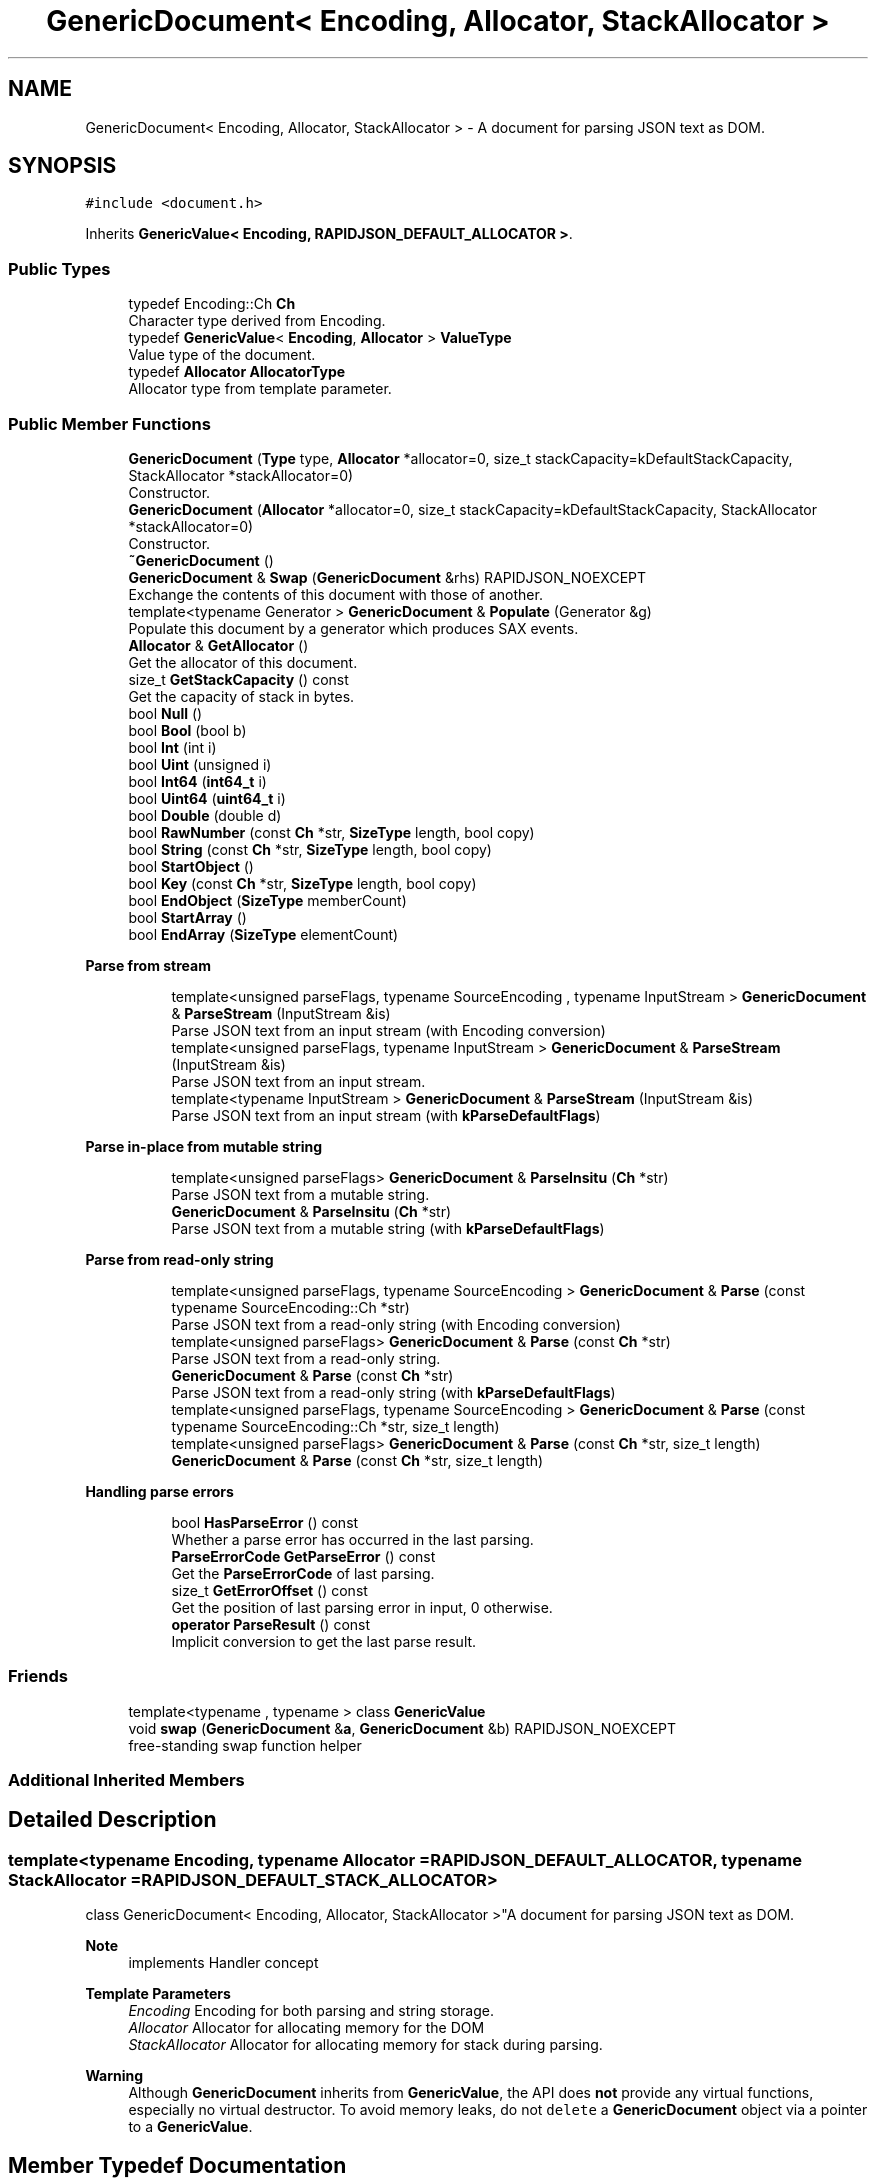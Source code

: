 .TH "GenericDocument< Encoding, Allocator, StackAllocator >" 3 "Fri Jan 14 2022" "Version 1.0.0" "Neon Jumper" \" -*- nroff -*-
.ad l
.nh
.SH NAME
GenericDocument< Encoding, Allocator, StackAllocator > \- A document for parsing JSON text as DOM\&.  

.SH SYNOPSIS
.br
.PP
.PP
\fC#include <document\&.h>\fP
.PP
Inherits \fBGenericValue< Encoding, RAPIDJSON_DEFAULT_ALLOCATOR >\fP\&.
.SS "Public Types"

.in +1c
.ti -1c
.RI "typedef Encoding::Ch \fBCh\fP"
.br
.RI "Character type derived from Encoding\&. "
.ti -1c
.RI "typedef \fBGenericValue\fP< \fBEncoding\fP, \fBAllocator\fP > \fBValueType\fP"
.br
.RI "Value type of the document\&. "
.ti -1c
.RI "typedef \fBAllocator\fP \fBAllocatorType\fP"
.br
.RI "Allocator type from template parameter\&. "
.in -1c
.SS "Public Member Functions"

.in +1c
.ti -1c
.RI "\fBGenericDocument\fP (\fBType\fP type, \fBAllocator\fP *allocator=0, size_t stackCapacity=kDefaultStackCapacity, StackAllocator *stackAllocator=0)"
.br
.RI "Constructor\&. "
.ti -1c
.RI "\fBGenericDocument\fP (\fBAllocator\fP *allocator=0, size_t stackCapacity=kDefaultStackCapacity, StackAllocator *stackAllocator=0)"
.br
.RI "Constructor\&. "
.ti -1c
.RI "\fB~GenericDocument\fP ()"
.br
.ti -1c
.RI "\fBGenericDocument\fP & \fBSwap\fP (\fBGenericDocument\fP &rhs) RAPIDJSON_NOEXCEPT"
.br
.RI "Exchange the contents of this document with those of another\&. "
.ti -1c
.RI "template<typename Generator > \fBGenericDocument\fP & \fBPopulate\fP (Generator &g)"
.br
.RI "Populate this document by a generator which produces SAX events\&. "
.ti -1c
.RI "\fBAllocator\fP & \fBGetAllocator\fP ()"
.br
.RI "Get the allocator of this document\&. "
.ti -1c
.RI "size_t \fBGetStackCapacity\fP () const"
.br
.RI "Get the capacity of stack in bytes\&. "
.ti -1c
.RI "bool \fBNull\fP ()"
.br
.ti -1c
.RI "bool \fBBool\fP (bool b)"
.br
.ti -1c
.RI "bool \fBInt\fP (int i)"
.br
.ti -1c
.RI "bool \fBUint\fP (unsigned i)"
.br
.ti -1c
.RI "bool \fBInt64\fP (\fBint64_t\fP i)"
.br
.ti -1c
.RI "bool \fBUint64\fP (\fBuint64_t\fP i)"
.br
.ti -1c
.RI "bool \fBDouble\fP (double d)"
.br
.ti -1c
.RI "bool \fBRawNumber\fP (const \fBCh\fP *str, \fBSizeType\fP length, bool copy)"
.br
.ti -1c
.RI "bool \fBString\fP (const \fBCh\fP *str, \fBSizeType\fP length, bool copy)"
.br
.ti -1c
.RI "bool \fBStartObject\fP ()"
.br
.ti -1c
.RI "bool \fBKey\fP (const \fBCh\fP *str, \fBSizeType\fP length, bool copy)"
.br
.ti -1c
.RI "bool \fBEndObject\fP (\fBSizeType\fP memberCount)"
.br
.ti -1c
.RI "bool \fBStartArray\fP ()"
.br
.ti -1c
.RI "bool \fBEndArray\fP (\fBSizeType\fP elementCount)"
.br
.in -1c
.PP
.RI "\fBParse from stream\fP"
.br

.in +1c
.in +1c
.ti -1c
.RI "template<unsigned parseFlags, typename SourceEncoding , typename InputStream > \fBGenericDocument\fP & \fBParseStream\fP (InputStream &is)"
.br
.RI "Parse JSON text from an input stream (with Encoding conversion) "
.ti -1c
.RI "template<unsigned parseFlags, typename InputStream > \fBGenericDocument\fP & \fBParseStream\fP (InputStream &is)"
.br
.RI "Parse JSON text from an input stream\&. "
.ti -1c
.RI "template<typename InputStream > \fBGenericDocument\fP & \fBParseStream\fP (InputStream &is)"
.br
.RI "Parse JSON text from an input stream (with \fBkParseDefaultFlags\fP) "
.in -1c
.in -1c
.PP
.RI "\fBParse in-place from mutable string\fP"
.br

.in +1c
.in +1c
.ti -1c
.RI "template<unsigned parseFlags> \fBGenericDocument\fP & \fBParseInsitu\fP (\fBCh\fP *str)"
.br
.RI "Parse JSON text from a mutable string\&. "
.ti -1c
.RI "\fBGenericDocument\fP & \fBParseInsitu\fP (\fBCh\fP *str)"
.br
.RI "Parse JSON text from a mutable string (with \fBkParseDefaultFlags\fP) "
.in -1c
.in -1c
.PP
.RI "\fBParse from read-only string\fP"
.br

.in +1c
.in +1c
.ti -1c
.RI "template<unsigned parseFlags, typename SourceEncoding > \fBGenericDocument\fP & \fBParse\fP (const typename SourceEncoding::Ch *str)"
.br
.RI "Parse JSON text from a read-only string (with Encoding conversion) "
.ti -1c
.RI "template<unsigned parseFlags> \fBGenericDocument\fP & \fBParse\fP (const \fBCh\fP *str)"
.br
.RI "Parse JSON text from a read-only string\&. "
.ti -1c
.RI "\fBGenericDocument\fP & \fBParse\fP (const \fBCh\fP *str)"
.br
.RI "Parse JSON text from a read-only string (with \fBkParseDefaultFlags\fP) "
.ti -1c
.RI "template<unsigned parseFlags, typename SourceEncoding > \fBGenericDocument\fP & \fBParse\fP (const typename SourceEncoding::Ch *str, size_t length)"
.br
.ti -1c
.RI "template<unsigned parseFlags> \fBGenericDocument\fP & \fBParse\fP (const \fBCh\fP *str, size_t length)"
.br
.ti -1c
.RI "\fBGenericDocument\fP & \fBParse\fP (const \fBCh\fP *str, size_t length)"
.br
.in -1c
.in -1c
.PP
.RI "\fBHandling parse errors\fP"
.br

.in +1c
.in +1c
.ti -1c
.RI "bool \fBHasParseError\fP () const"
.br
.RI "Whether a parse error has occurred in the last parsing\&. "
.ti -1c
.RI "\fBParseErrorCode\fP \fBGetParseError\fP () const"
.br
.RI "Get the \fBParseErrorCode\fP of last parsing\&. "
.ti -1c
.RI "size_t \fBGetErrorOffset\fP () const"
.br
.RI "Get the position of last parsing error in input, 0 otherwise\&. "
.ti -1c
.RI "\fBoperator ParseResult\fP () const"
.br
.RI "Implicit conversion to get the last parse result\&. "
.in -1c
.in -1c
.SS "Friends"

.in +1c
.ti -1c
.RI "template<typename , typename > class \fBGenericValue\fP"
.br
.ti -1c
.RI "void \fBswap\fP (\fBGenericDocument\fP &\fBa\fP, \fBGenericDocument\fP &b) RAPIDJSON_NOEXCEPT"
.br
.RI "free-standing swap function helper "
.in -1c
.SS "Additional Inherited Members"
.SH "Detailed Description"
.PP 

.SS "template<typename \fBEncoding\fP, typename \fBAllocator\fP = RAPIDJSON_DEFAULT_ALLOCATOR, typename StackAllocator = RAPIDJSON_DEFAULT_STACK_ALLOCATOR>
.br
class GenericDocument< Encoding, Allocator, StackAllocator >"A document for parsing JSON text as DOM\&. 


.PP
\fBNote\fP
.RS 4
implements Handler concept 
.RE
.PP
\fBTemplate Parameters\fP
.RS 4
\fIEncoding\fP Encoding for both parsing and string storage\&. 
.br
\fIAllocator\fP Allocator for allocating memory for the DOM 
.br
\fIStackAllocator\fP Allocator for allocating memory for stack during parsing\&. 
.RE
.PP
\fBWarning\fP
.RS 4
Although \fBGenericDocument\fP inherits from \fBGenericValue\fP, the API does \fBnot\fP provide any virtual functions, especially no virtual destructor\&. To avoid memory leaks, do not \fCdelete\fP a \fBGenericDocument\fP object via a pointer to a \fBGenericValue\fP\&. 
.RE
.PP

.SH "Member Typedef Documentation"
.PP 
.SS "template<typename \fBEncoding\fP , typename \fBAllocator\fP  = RAPIDJSON_DEFAULT_ALLOCATOR, typename StackAllocator  = RAPIDJSON_DEFAULT_STACK_ALLOCATOR> typedef \fBAllocator\fP \fBGenericDocument\fP< \fBEncoding\fP, \fBAllocator\fP, StackAllocator >::AllocatorType"

.PP
Allocator type from template parameter\&. 
.SS "template<typename \fBEncoding\fP , typename \fBAllocator\fP  = RAPIDJSON_DEFAULT_ALLOCATOR, typename StackAllocator  = RAPIDJSON_DEFAULT_STACK_ALLOCATOR> typedef Encoding::Ch \fBGenericDocument\fP< \fBEncoding\fP, \fBAllocator\fP, StackAllocator >::Ch"

.PP
Character type derived from Encoding\&. 
.SS "template<typename \fBEncoding\fP , typename \fBAllocator\fP  = RAPIDJSON_DEFAULT_ALLOCATOR, typename StackAllocator  = RAPIDJSON_DEFAULT_STACK_ALLOCATOR> typedef \fBGenericValue\fP<\fBEncoding\fP, \fBAllocator\fP> \fBGenericDocument\fP< \fBEncoding\fP, \fBAllocator\fP, StackAllocator >\fB::ValueType\fP"

.PP
Value type of the document\&. 
.SH "Constructor & Destructor Documentation"
.PP 
.SS "template<typename \fBEncoding\fP , typename \fBAllocator\fP  = RAPIDJSON_DEFAULT_ALLOCATOR, typename StackAllocator  = RAPIDJSON_DEFAULT_STACK_ALLOCATOR> \fBGenericDocument\fP< \fBEncoding\fP, \fBAllocator\fP, StackAllocator >\fB::GenericDocument\fP (\fBType\fP type, \fBAllocator\fP * allocator = \fC0\fP, size_t stackCapacity = \fCkDefaultStackCapacity\fP, StackAllocator * stackAllocator = \fC0\fP)\fC [inline]\fP, \fC [explicit]\fP"

.PP
Constructor\&. Creates an empty document of specified type\&. 
.PP
\fBParameters\fP
.RS 4
\fItype\fP Mandatory type of object to create\&. 
.br
\fIallocator\fP Optional allocator for allocating memory\&. 
.br
\fIstackCapacity\fP Optional initial capacity of stack in bytes\&. 
.br
\fIstackAllocator\fP Optional allocator for allocating memory for stack\&. 
.RE
.PP

.SS "template<typename \fBEncoding\fP , typename \fBAllocator\fP  = RAPIDJSON_DEFAULT_ALLOCATOR, typename StackAllocator  = RAPIDJSON_DEFAULT_STACK_ALLOCATOR> \fBGenericDocument\fP< \fBEncoding\fP, \fBAllocator\fP, StackAllocator >\fB::GenericDocument\fP (\fBAllocator\fP * allocator = \fC0\fP, size_t stackCapacity = \fCkDefaultStackCapacity\fP, StackAllocator * stackAllocator = \fC0\fP)\fC [inline]\fP"

.PP
Constructor\&. Creates an empty document which type is Null\&. 
.PP
\fBParameters\fP
.RS 4
\fIallocator\fP Optional allocator for allocating memory\&. 
.br
\fIstackCapacity\fP Optional initial capacity of stack in bytes\&. 
.br
\fIstackAllocator\fP Optional allocator for allocating memory for stack\&. 
.RE
.PP

.SS "template<typename \fBEncoding\fP , typename \fBAllocator\fP  = RAPIDJSON_DEFAULT_ALLOCATOR, typename StackAllocator  = RAPIDJSON_DEFAULT_STACK_ALLOCATOR> \fBGenericDocument\fP< \fBEncoding\fP, \fBAllocator\fP, StackAllocator >::~\fBGenericDocument\fP ()\fC [inline]\fP"

.SH "Member Function Documentation"
.PP 
.SS "template<typename \fBEncoding\fP , typename \fBAllocator\fP  = RAPIDJSON_DEFAULT_ALLOCATOR, typename StackAllocator  = RAPIDJSON_DEFAULT_STACK_ALLOCATOR> bool \fBGenericDocument\fP< \fBEncoding\fP, \fBAllocator\fP, StackAllocator >::Bool (bool b)\fC [inline]\fP"

.SS "template<typename \fBEncoding\fP , typename \fBAllocator\fP  = RAPIDJSON_DEFAULT_ALLOCATOR, typename StackAllocator  = RAPIDJSON_DEFAULT_STACK_ALLOCATOR> bool \fBGenericDocument\fP< \fBEncoding\fP, \fBAllocator\fP, StackAllocator >::Double (double d)\fC [inline]\fP"

.SS "template<typename \fBEncoding\fP , typename \fBAllocator\fP  = RAPIDJSON_DEFAULT_ALLOCATOR, typename StackAllocator  = RAPIDJSON_DEFAULT_STACK_ALLOCATOR> bool \fBGenericDocument\fP< \fBEncoding\fP, \fBAllocator\fP, StackAllocator >::EndArray (\fBSizeType\fP elementCount)\fC [inline]\fP"

.SS "template<typename \fBEncoding\fP , typename \fBAllocator\fP  = RAPIDJSON_DEFAULT_ALLOCATOR, typename StackAllocator  = RAPIDJSON_DEFAULT_STACK_ALLOCATOR> bool \fBGenericDocument\fP< \fBEncoding\fP, \fBAllocator\fP, StackAllocator >::EndObject (\fBSizeType\fP memberCount)\fC [inline]\fP"

.SS "template<typename \fBEncoding\fP , typename \fBAllocator\fP  = RAPIDJSON_DEFAULT_ALLOCATOR, typename StackAllocator  = RAPIDJSON_DEFAULT_STACK_ALLOCATOR> \fBAllocator\fP & \fBGenericDocument\fP< \fBEncoding\fP, \fBAllocator\fP, StackAllocator >::GetAllocator ()\fC [inline]\fP"

.PP
Get the allocator of this document\&. 
.SS "template<typename \fBEncoding\fP , typename \fBAllocator\fP  = RAPIDJSON_DEFAULT_ALLOCATOR, typename StackAllocator  = RAPIDJSON_DEFAULT_STACK_ALLOCATOR> size_t \fBGenericDocument\fP< \fBEncoding\fP, \fBAllocator\fP, StackAllocator >::GetErrorOffset () const\fC [inline]\fP"

.PP
Get the position of last parsing error in input, 0 otherwise\&. 
.SS "template<typename \fBEncoding\fP , typename \fBAllocator\fP  = RAPIDJSON_DEFAULT_ALLOCATOR, typename StackAllocator  = RAPIDJSON_DEFAULT_STACK_ALLOCATOR> \fBParseErrorCode\fP \fBGenericDocument\fP< \fBEncoding\fP, \fBAllocator\fP, StackAllocator >::GetParseError () const\fC [inline]\fP"

.PP
Get the \fBParseErrorCode\fP of last parsing\&. 
.SS "template<typename \fBEncoding\fP , typename \fBAllocator\fP  = RAPIDJSON_DEFAULT_ALLOCATOR, typename StackAllocator  = RAPIDJSON_DEFAULT_STACK_ALLOCATOR> size_t \fBGenericDocument\fP< \fBEncoding\fP, \fBAllocator\fP, StackAllocator >::GetStackCapacity () const\fC [inline]\fP"

.PP
Get the capacity of stack in bytes\&. 
.SS "template<typename \fBEncoding\fP , typename \fBAllocator\fP  = RAPIDJSON_DEFAULT_ALLOCATOR, typename StackAllocator  = RAPIDJSON_DEFAULT_STACK_ALLOCATOR> bool \fBGenericDocument\fP< \fBEncoding\fP, \fBAllocator\fP, StackAllocator >::HasParseError () const\fC [inline]\fP"

.PP
Whether a parse error has occurred in the last parsing\&. 
.SS "template<typename \fBEncoding\fP , typename \fBAllocator\fP  = RAPIDJSON_DEFAULT_ALLOCATOR, typename StackAllocator  = RAPIDJSON_DEFAULT_STACK_ALLOCATOR> bool \fBGenericDocument\fP< \fBEncoding\fP, \fBAllocator\fP, StackAllocator >::Int (int i)\fC [inline]\fP"

.SS "template<typename \fBEncoding\fP , typename \fBAllocator\fP  = RAPIDJSON_DEFAULT_ALLOCATOR, typename StackAllocator  = RAPIDJSON_DEFAULT_STACK_ALLOCATOR> bool \fBGenericDocument\fP< \fBEncoding\fP, \fBAllocator\fP, StackAllocator >::Int64 (\fBint64_t\fP i)\fC [inline]\fP"

.SS "template<typename \fBEncoding\fP , typename \fBAllocator\fP  = RAPIDJSON_DEFAULT_ALLOCATOR, typename StackAllocator  = RAPIDJSON_DEFAULT_STACK_ALLOCATOR> bool \fBGenericDocument\fP< \fBEncoding\fP, \fBAllocator\fP, StackAllocator >::Key (const \fBCh\fP * str, \fBSizeType\fP length, bool copy)\fC [inline]\fP"

.SS "template<typename \fBEncoding\fP , typename \fBAllocator\fP  = RAPIDJSON_DEFAULT_ALLOCATOR, typename StackAllocator  = RAPIDJSON_DEFAULT_STACK_ALLOCATOR> bool \fBGenericDocument\fP< \fBEncoding\fP, \fBAllocator\fP, StackAllocator >::Null ()\fC [inline]\fP"

.SS "template<typename \fBEncoding\fP , typename \fBAllocator\fP  = RAPIDJSON_DEFAULT_ALLOCATOR, typename StackAllocator  = RAPIDJSON_DEFAULT_STACK_ALLOCATOR> \fBGenericDocument\fP< \fBEncoding\fP, \fBAllocator\fP, StackAllocator >::operator \fBParseResult\fP () const\fC [inline]\fP"

.PP
Implicit conversion to get the last parse result\&. 
.PP
\fBReturns\fP
.RS 4
\fBParseResult\fP of the last parse operation
.RE
.PP
.PP
.nf
Document doc;
ParseResult ok = doc\&.Parse(json);
if (!ok)
  printf( "JSON parse error: %s (%u)\n", GetParseError_En(ok\&.Code()), ok\&.Offset());
.fi
.PP
 
.SS "template<typename \fBEncoding\fP , typename \fBAllocator\fP  = RAPIDJSON_DEFAULT_ALLOCATOR, typename StackAllocator  = RAPIDJSON_DEFAULT_STACK_ALLOCATOR> template<unsigned parseFlags> \fBGenericDocument\fP & \fBGenericDocument\fP< \fBEncoding\fP, \fBAllocator\fP, StackAllocator >::Parse (const \fBCh\fP * str)\fC [inline]\fP"

.PP
Parse JSON text from a read-only string\&. 
.PP
\fBTemplate Parameters\fP
.RS 4
\fIparseFlags\fP Combination of \fBParseFlag\fP (must not contain \fBkParseInsituFlag\fP)\&. 
.RE
.PP
\fBParameters\fP
.RS 4
\fIstr\fP Read-only zero-terminated string to be parsed\&. 
.RE
.PP

.SS "template<typename \fBEncoding\fP , typename \fBAllocator\fP  = RAPIDJSON_DEFAULT_ALLOCATOR, typename StackAllocator  = RAPIDJSON_DEFAULT_STACK_ALLOCATOR> \fBGenericDocument\fP & \fBGenericDocument\fP< \fBEncoding\fP, \fBAllocator\fP, StackAllocator >::Parse (const \fBCh\fP * str)\fC [inline]\fP"

.PP
Parse JSON text from a read-only string (with \fBkParseDefaultFlags\fP) 
.PP
\fBParameters\fP
.RS 4
\fIstr\fP Read-only zero-terminated string to be parsed\&. 
.RE
.PP

.SS "template<typename \fBEncoding\fP , typename \fBAllocator\fP  = RAPIDJSON_DEFAULT_ALLOCATOR, typename StackAllocator  = RAPIDJSON_DEFAULT_STACK_ALLOCATOR> template<unsigned parseFlags> \fBGenericDocument\fP & \fBGenericDocument\fP< \fBEncoding\fP, \fBAllocator\fP, StackAllocator >::Parse (const \fBCh\fP * str, size_t length)\fC [inline]\fP"

.SS "template<typename \fBEncoding\fP , typename \fBAllocator\fP  = RAPIDJSON_DEFAULT_ALLOCATOR, typename StackAllocator  = RAPIDJSON_DEFAULT_STACK_ALLOCATOR> \fBGenericDocument\fP & \fBGenericDocument\fP< \fBEncoding\fP, \fBAllocator\fP, StackAllocator >::Parse (const \fBCh\fP * str, size_t length)\fC [inline]\fP"

.SS "template<typename \fBEncoding\fP , typename \fBAllocator\fP  = RAPIDJSON_DEFAULT_ALLOCATOR, typename StackAllocator  = RAPIDJSON_DEFAULT_STACK_ALLOCATOR> template<unsigned parseFlags, typename SourceEncoding > \fBGenericDocument\fP & \fBGenericDocument\fP< \fBEncoding\fP, \fBAllocator\fP, StackAllocator >::Parse (const typename SourceEncoding::Ch * str)\fC [inline]\fP"

.PP
Parse JSON text from a read-only string (with Encoding conversion) 
.PP
\fBTemplate Parameters\fP
.RS 4
\fIparseFlags\fP Combination of \fBParseFlag\fP (must not contain \fBkParseInsituFlag\fP)\&. 
.br
\fISourceEncoding\fP Transcoding from input Encoding 
.RE
.PP
\fBParameters\fP
.RS 4
\fIstr\fP Read-only zero-terminated string to be parsed\&. 
.RE
.PP

.SS "template<typename \fBEncoding\fP , typename \fBAllocator\fP  = RAPIDJSON_DEFAULT_ALLOCATOR, typename StackAllocator  = RAPIDJSON_DEFAULT_STACK_ALLOCATOR> template<unsigned parseFlags, typename SourceEncoding > \fBGenericDocument\fP & \fBGenericDocument\fP< \fBEncoding\fP, \fBAllocator\fP, StackAllocator >::Parse (const typename SourceEncoding::Ch * str, size_t length)\fC [inline]\fP"

.SS "template<typename \fBEncoding\fP , typename \fBAllocator\fP  = RAPIDJSON_DEFAULT_ALLOCATOR, typename StackAllocator  = RAPIDJSON_DEFAULT_STACK_ALLOCATOR> template<unsigned parseFlags> \fBGenericDocument\fP & \fBGenericDocument\fP< \fBEncoding\fP, \fBAllocator\fP, StackAllocator >::ParseInsitu (\fBCh\fP * str)\fC [inline]\fP"

.PP
Parse JSON text from a mutable string\&. 
.PP
\fBTemplate Parameters\fP
.RS 4
\fIparseFlags\fP Combination of \fBParseFlag\fP\&. 
.RE
.PP
\fBParameters\fP
.RS 4
\fIstr\fP Mutable zero-terminated string to be parsed\&. 
.RE
.PP
\fBReturns\fP
.RS 4
The document itself for fluent API\&. 
.RE
.PP

.SS "template<typename \fBEncoding\fP , typename \fBAllocator\fP  = RAPIDJSON_DEFAULT_ALLOCATOR, typename StackAllocator  = RAPIDJSON_DEFAULT_STACK_ALLOCATOR> \fBGenericDocument\fP & \fBGenericDocument\fP< \fBEncoding\fP, \fBAllocator\fP, StackAllocator >::ParseInsitu (\fBCh\fP * str)\fC [inline]\fP"

.PP
Parse JSON text from a mutable string (with \fBkParseDefaultFlags\fP) 
.PP
\fBParameters\fP
.RS 4
\fIstr\fP Mutable zero-terminated string to be parsed\&. 
.RE
.PP
\fBReturns\fP
.RS 4
The document itself for fluent API\&. 
.RE
.PP

.SS "template<typename \fBEncoding\fP , typename \fBAllocator\fP  = RAPIDJSON_DEFAULT_ALLOCATOR, typename StackAllocator  = RAPIDJSON_DEFAULT_STACK_ALLOCATOR> template<unsigned parseFlags, typename SourceEncoding , typename InputStream > \fBGenericDocument\fP & \fBGenericDocument\fP< \fBEncoding\fP, \fBAllocator\fP, StackAllocator >::ParseStream (InputStream & is)\fC [inline]\fP"

.PP
Parse JSON text from an input stream (with Encoding conversion) 
.PP
\fBTemplate Parameters\fP
.RS 4
\fIparseFlags\fP Combination of \fBParseFlag\fP\&. 
.br
\fISourceEncoding\fP Encoding of input stream 
.br
\fIInputStream\fP Type of input stream, implementing Stream concept 
.RE
.PP
\fBParameters\fP
.RS 4
\fIis\fP Input stream to be parsed\&. 
.RE
.PP
\fBReturns\fP
.RS 4
The document itself for fluent API\&. 
.RE
.PP

.SS "template<typename \fBEncoding\fP , typename \fBAllocator\fP  = RAPIDJSON_DEFAULT_ALLOCATOR, typename StackAllocator  = RAPIDJSON_DEFAULT_STACK_ALLOCATOR> template<unsigned parseFlags, typename InputStream > \fBGenericDocument\fP & \fBGenericDocument\fP< \fBEncoding\fP, \fBAllocator\fP, StackAllocator >::ParseStream (InputStream & is)\fC [inline]\fP"

.PP
Parse JSON text from an input stream\&. 
.PP
\fBTemplate Parameters\fP
.RS 4
\fIparseFlags\fP Combination of \fBParseFlag\fP\&. 
.br
\fIInputStream\fP Type of input stream, implementing Stream concept 
.RE
.PP
\fBParameters\fP
.RS 4
\fIis\fP Input stream to be parsed\&. 
.RE
.PP
\fBReturns\fP
.RS 4
The document itself for fluent API\&. 
.RE
.PP

.SS "template<typename \fBEncoding\fP , typename \fBAllocator\fP  = RAPIDJSON_DEFAULT_ALLOCATOR, typename StackAllocator  = RAPIDJSON_DEFAULT_STACK_ALLOCATOR> template<typename InputStream > \fBGenericDocument\fP & \fBGenericDocument\fP< \fBEncoding\fP, \fBAllocator\fP, StackAllocator >::ParseStream (InputStream & is)\fC [inline]\fP"

.PP
Parse JSON text from an input stream (with \fBkParseDefaultFlags\fP) 
.PP
\fBTemplate Parameters\fP
.RS 4
\fIInputStream\fP Type of input stream, implementing Stream concept 
.RE
.PP
\fBParameters\fP
.RS 4
\fIis\fP Input stream to be parsed\&. 
.RE
.PP
\fBReturns\fP
.RS 4
The document itself for fluent API\&. 
.RE
.PP

.SS "template<typename \fBEncoding\fP , typename \fBAllocator\fP  = RAPIDJSON_DEFAULT_ALLOCATOR, typename StackAllocator  = RAPIDJSON_DEFAULT_STACK_ALLOCATOR> template<typename Generator > \fBGenericDocument\fP & \fBGenericDocument\fP< \fBEncoding\fP, \fBAllocator\fP, StackAllocator >::Populate (Generator & g)\fC [inline]\fP"

.PP
Populate this document by a generator which produces SAX events\&. 
.PP
\fBTemplate Parameters\fP
.RS 4
\fIGenerator\fP A functor with \fCbool f(Handler)\fP prototype\&. 
.RE
.PP
\fBParameters\fP
.RS 4
\fIg\fP Generator functor which sends SAX events to the parameter\&. 
.RE
.PP
\fBReturns\fP
.RS 4
The document itself for fluent API\&. 
.RE
.PP

.SS "template<typename \fBEncoding\fP , typename \fBAllocator\fP  = RAPIDJSON_DEFAULT_ALLOCATOR, typename StackAllocator  = RAPIDJSON_DEFAULT_STACK_ALLOCATOR> bool \fBGenericDocument\fP< \fBEncoding\fP, \fBAllocator\fP, StackAllocator >::RawNumber (const \fBCh\fP * str, \fBSizeType\fP length, bool copy)\fC [inline]\fP"

.SS "template<typename \fBEncoding\fP , typename \fBAllocator\fP  = RAPIDJSON_DEFAULT_ALLOCATOR, typename StackAllocator  = RAPIDJSON_DEFAULT_STACK_ALLOCATOR> bool \fBGenericDocument\fP< \fBEncoding\fP, \fBAllocator\fP, StackAllocator >::StartArray ()\fC [inline]\fP"

.SS "template<typename \fBEncoding\fP , typename \fBAllocator\fP  = RAPIDJSON_DEFAULT_ALLOCATOR, typename StackAllocator  = RAPIDJSON_DEFAULT_STACK_ALLOCATOR> bool \fBGenericDocument\fP< \fBEncoding\fP, \fBAllocator\fP, StackAllocator >::StartObject ()\fC [inline]\fP"

.SS "template<typename \fBEncoding\fP , typename \fBAllocator\fP  = RAPIDJSON_DEFAULT_ALLOCATOR, typename StackAllocator  = RAPIDJSON_DEFAULT_STACK_ALLOCATOR> bool \fBGenericDocument\fP< \fBEncoding\fP, \fBAllocator\fP, StackAllocator >::String (const \fBCh\fP * str, \fBSizeType\fP length, bool copy)\fC [inline]\fP"

.SS "template<typename \fBEncoding\fP , typename \fBAllocator\fP  = RAPIDJSON_DEFAULT_ALLOCATOR, typename StackAllocator  = RAPIDJSON_DEFAULT_STACK_ALLOCATOR> \fBGenericDocument\fP & \fBGenericDocument\fP< \fBEncoding\fP, \fBAllocator\fP, StackAllocator >::Swap (\fBGenericDocument\fP< \fBEncoding\fP, \fBAllocator\fP, StackAllocator > & rhs)\fC [inline]\fP"

.PP
Exchange the contents of this document with those of another\&. 
.PP
\fBParameters\fP
.RS 4
\fIrhs\fP Another document\&. 
.RE
.PP
\fBNote\fP
.RS 4
Constant complexity\&. 
.RE
.PP
\fBSee also\fP
.RS 4
GenericValue::Swap 
.RE
.PP

.SS "template<typename \fBEncoding\fP , typename \fBAllocator\fP  = RAPIDJSON_DEFAULT_ALLOCATOR, typename StackAllocator  = RAPIDJSON_DEFAULT_STACK_ALLOCATOR> bool \fBGenericDocument\fP< \fBEncoding\fP, \fBAllocator\fP, StackAllocator >::Uint (unsigned i)\fC [inline]\fP"

.SS "template<typename \fBEncoding\fP , typename \fBAllocator\fP  = RAPIDJSON_DEFAULT_ALLOCATOR, typename StackAllocator  = RAPIDJSON_DEFAULT_STACK_ALLOCATOR> bool \fBGenericDocument\fP< \fBEncoding\fP, \fBAllocator\fP, StackAllocator >::Uint64 (\fBuint64_t\fP i)\fC [inline]\fP"

.SH "Friends And Related Function Documentation"
.PP 
.SS "template<typename \fBEncoding\fP , typename \fBAllocator\fP  = RAPIDJSON_DEFAULT_ALLOCATOR, typename StackAllocator  = RAPIDJSON_DEFAULT_STACK_ALLOCATOR> template<typename , typename > friend class \fBGenericValue\fP\fC [friend]\fP"

.SS "template<typename \fBEncoding\fP , typename \fBAllocator\fP  = RAPIDJSON_DEFAULT_ALLOCATOR, typename StackAllocator  = RAPIDJSON_DEFAULT_STACK_ALLOCATOR> void swap (\fBGenericDocument\fP< \fBEncoding\fP, \fBAllocator\fP, StackAllocator > & a, \fBGenericDocument\fP< \fBEncoding\fP, \fBAllocator\fP, StackAllocator > & b)\fC [friend]\fP"

.PP
free-standing swap function helper Helper function to enable support for common swap implementation pattern based on \fCstd::swap:\fP 
.PP
.nf
void swap(MyClass& a, MyClass& b) {
    using std::swap;
    swap(a\&.doc, b\&.doc);
    // \&.\&.\&.
}

.fi
.PP
 
.PP
\fBSee also\fP
.RS 4
\fBSwap()\fP 
.RE
.PP


.SH "Author"
.PP 
Generated automatically by Doxygen for Neon Jumper from the source code\&.
